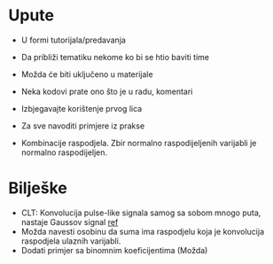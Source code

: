 
* Upute
  - U formi tutorijala/predavanja
  - Da približi tematiku nekome ko bi se htio baviti time
  - Možda će biti uključeno u materijale
  - Neka kodovi prate ono što je u radu, komentari
  - Izbjegavajte korištenje prvog lica
  - Za sve navoditi primjere iz prakse

  - Kombinacije raspodjela. Zbir normalno raspodijeljenih varijabli je normalno raspodijeljen.

* Bilješke
  - CLT: Konvolucija pulse-like signala samog sa sobom mnogo puta, nastaje
    Gaussov signal [[https://www.sciencedirect.com/topics/engineering/central-limit-theorem][ref]]
  - Možda navesti osobinu da suma ima raspodjelu koja je konvolucija raspodjela
    ulaznih varijabli.
  - Dodati primjer sa binomnim koeficijentima (Možda)
